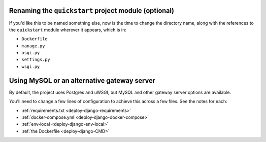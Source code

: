 ..  This include is used by:

    * quickstart-django-common-steps.rst
    * django-cms-deploy-quickstart.rst

Renaming the ``quickstart`` project module (optional)
~~~~~~~~~~~~~~~~~~~~~~~~~~~~~~~~~~~~~~~~~~~~~~~~~~~~~~

If you'd like this to be named something else, now is the time to change the directory name, along with the references
to the ``quickstart`` module wherever it appears, which is in:

* ``Dockerfile``
* ``manage.py``
* ``asgi.py``
* ``settings.py``
* ``wsgi.py``


Using MySQL or an alternative gateway server
~~~~~~~~~~~~~~~~~~~~~~~~~~~~~~~~~~~~~~~~~~~~~

By default, the project uses Postgres and uWSGI, but MySQL and other gateway server options are available.

You'll need to change a few lines of configuration to achieve this across a few files. See the notes for each:

* :ref:`requirements.txt <deploy-django-requirements>`
* :ref:`docker-compose.yml <deploy-django-docker-compose>`
* :ref:`env-local <deploy-django-env-local>`
* :ref:`the Dockerfile <deploy-django-CMD>`
